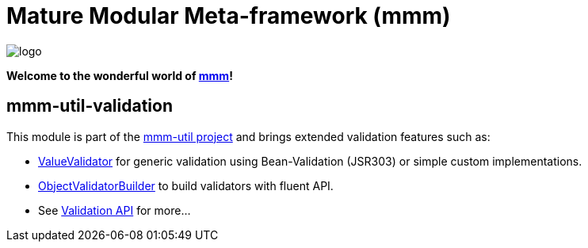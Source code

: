 = Mature Modular Meta-framework (mmm)

image:https://raw.github.com/m-m-m/mmm/master/src/site/resources/images/logo.png[logo]

*Welcome to the wonderful world of http://m-m-m.sourceforge.net/index.html[mmm]!*

== mmm-util-validation

This module is part of the link:../../..[mmm-util project] and brings extended validation features such as:

* http://m-m-m.github.io/maven/apidocs/net/sf/mmm/util/validation/api/ValueValidator.html[ValueValidator] for generic validation using Bean-Validation (JSR303) or simple custom implementations.
* http://m-m-m.github.io/maven/apidocs/net/sf/mmm/util/validation/base/ObjectValidatorBuilder.html[ObjectValidatorBuilder] to build validators with fluent API.
* See http://m-m-m.github.io/maven/apidocs/net/sf/mmm/util/validation/api/package-summary.html#package.description[Validation API] for more...
